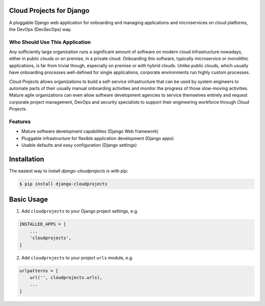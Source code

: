 Cloud Projects for Django |latest-version|
==========================================

|checks-status| |tests-status| |python-support| |license|

A pluggable Django web application for onboarding and managing applications
and microservices on cloud platforms, the DevOps (DevSecOps) way.


.. |latest-version| image:: https://img.shields.io/pypi/v/django-cloudprojects.svg
   :alt: Latest version on PyPI
   :target: https://pypi.org/project/django-cloudprojects
.. |checks-status| image:: https://img.shields.io/github/workflow/status/painless-software/django-cloudprojects/Checks/main?label=Checks&logo=github
   :alt: GitHub Workflow Status
   :target: https://github.com/painless-software/django-cloudprojects/actions/workflows/check.yml
.. |tests-status| image:: https://img.shields.io/github/workflow/status/painless-software/django-cloudprojects/Tests/main?label=Tests&logo=github
   :alt: GitHub Workflow Status
   :target: https://github.com/painless-software/django-cloudprojects/actions/workflows/test.yml
.. |python-support| image:: https://img.shields.io/pypi/pyversions/django-cloudprojects.svg
   :alt: Python versions
   :target: https://pypi.org/project/django-cloudprojects
.. |license| image:: https://img.shields.io/pypi/l/django-cloudprojects.svg
   :alt: Software license
   :target: https://github.com/painless-software/django-cloudprojects/blob/main/LICENSE


Who Should Use This Application
-------------------------------

Any sufficiently large organization runs a significant amount of software on
modern cloud infrastructure nowadays, either in public clouds or on premise,
in a private cloud.
Onboarding this software, typically microservice or monolithic applications,
is far from trivial though, especially on premise or with hybrid clouds.
Unlike public clouds, which usually have onboarding processes well-defined
for single applications, corporate environments run highly custom processes.

*Cloud Projects* allows organizations to build a self-service infrastructure
that can be used by system engineers to automate parts of their usually manual
onboarding activities and monitor the progress of those slow-moving activities.
Mature agile organizations can even allow software development agencies to
service themselves entirely and request corporate project management, DevOps
and security specialists to support their engineering workforce through
*Cloud Projects*.

Features
--------

- Mature software development capabilities (Django Web framework)
- Pluggable infrastructure for flexible application development (Django apps)
- Usable defaults and easy configuration (Django settings)

Installation
============

The easiest way to install *django-cloudprojects* is with pip:

.. code:: console

    $ pip install django-cloudprojects

Basic Usage
===========

1. Add ``cloudprojects`` to your Django project settings, e.g.

.. code:: python

    INSTALLED_APPS = [
        ...
        'cloudprojects',
    ]

2. Add ``cloudprojects`` to your project ``urls`` module, e.g.

.. code:: python

    urlpatterns = [
        url('', cloudprojects.urls),
        ...
    ]
